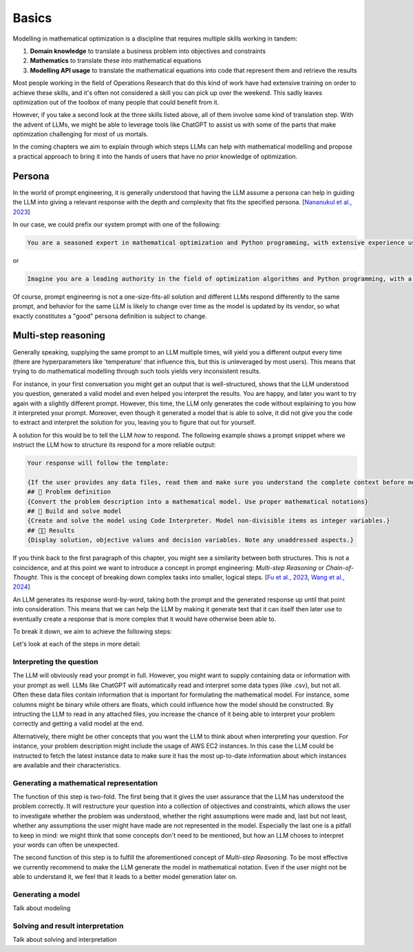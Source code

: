 Basics
======

Modelling in mathematical optimization is a discipline that requires multiple skills working in tandem:

1. **Domain knowledge** to translate a business problem into objectives and constraints
2. **Mathematics** to translate these into mathematical equations
3. **Modelling API usage** to translate the mathematical equations into code that represent them and retrieve the results

Most people working in the field of Operations Research that do this kind of work have had extensive training on order
to achieve these skills, and it's often not considered a skill you can pick up over the weekend. This sadly leaves
optimization out of the toolbox of many people that could benefit from it.

However, if you take a second look at the three skills listed above, all of them involve some kind of translation step.
With the advent of LLMs, we might be able to leverage tools like ChatGPT to assist us with some of the parts that
make optimization challenging for most of us mortals.

In the coming chapters we aim to explain through which steps LLMs can help with mathematical modelling and propose
a practical approach to bring it into the hands of users that have no prior knowledge of optimization.

Persona
-------
In the world of prompt engineering, it is generally understood that having the LLM assume a persona can help in guiding
the LLM into giving a relevant response with the depth and complexity that fits the specified persona. [`Nananukul et al., 2023  <https://arxiv.org/abs/2310.06174>`__]

In our case, we could prefix our system prompt with one of the following:

.. code-block:: console

   You are a seasoned expert in mathematical optimization and Python programming, with extensive experience using the gurobipy library for solving complex optimization problems.

or

.. code-block:: console

   Imagine you are a leading authority in the field of optimization algorithms and Python programming, with a particular focus on utilizing the pyomo library for modeling and solving optimization problems.

Of course, prompt engineering is not a one-size-fits-all solution and different LLMs respond differently to the same
prompt, and behavior for the same LLM is likely to change over time as the model is updated by its vendor, so what
exactly constitutes a "good" persona definition is subject to change.

.. _funnel:

Multi-step reasoning
--------------------
Generally speaking, supplying the same prompt to an LLM multiple times, will yield you a different output every time
(there are hyperparameters like 'temperature' that influence this, but this is unleveraged by most users). This means
that trying to do mathematical modelling through such tools yields very inconsistent results.

For instance, in your first conversation you might get an output that is well-structured, shows that the LLM understood
you question, generated a valid model and even helped you interpret the results. You are happy, and later you want to
try again with a slightly different prompt. However, this time, the LLM only generates the code without explaining to
you how it interpreted your prompt. Moreover, even though it generated a model that is able to solve, it did not give
you the code to extract and interpret the solution for you, leaving you to figure that out for yourself.

A solution for this would be to tell the LLM *how* to respond. The following example shows a prompt snippet where we
instruct the LLM how to structure its respond for a more reliable output:

.. code-block:: console

   Your response will follow the template:

   {If the user provides any data files, read them and make sure you understand the complete context before moving on}
   ## 🔢 Problem definition
   {Convert the problem description into a mathematical model. Use proper mathematical notations}
   ## 🐍 Build and solve model
   {Create and solve the model using Code Interpreter. Model non-divisible items as integer variables.}
   ## 👩‍🏫 Results
   {Display solution, objective values and decision variables. Note any unaddressed aspects.}

If you think back to the first paragraph of this chapter, you might see a similarity between both structures. This
is not a coincidence, and at this point we want to introduce a concept in prompt engineering: *Multi-step Reasoning*
or *Chain-of-Thought*. This is the concept of breaking down complex tasks into smaller, logical steps. [`Fu et al., 2023  <https://openreview.net/forum?id=yf1icZHC-l9>`__, `Wang et al., 2024  <https://arxiv.org/abs/2305.04091>`__]

An LLM generates its response word-by-word, taking both the prompt and the generated response up until that
point into consideration. This means that we can help the LLM by making it generate text that it can itself then
later use to eventually create a response that is more complex that it would have otherwise been able to.

To break it down, we aim to achieve the following steps:


.. grid:: 1
   :gutter: 2

   .. grid-item::
      .. card::
         :shadow: md
         :text-align: center
         :width: 50%

         Interpreting the question

   .. grid-item::
      .. raw:: html

         <div style="width: 50%; text-align: center; font-size: 24px;">&#8595;</div>

   .. grid-item::
      .. card::
         :shadow: md
         :text-align: center
         :width: 50%

         Generating the mathematical representation

   .. grid-item::
      .. raw:: html

         <div style="width: 50%; text-align: center; font-size: 24px;">&#8595;</div>

   .. grid-item::
      .. card::
         :shadow: md
         :text-align: center
         :width: 50%

         Generating the model

   .. grid-item::
      .. raw:: html

         <div style="width: 50%; text-align: center; font-size: 24px;">&#8595;</div>

   .. grid-item::
      .. card::
         :shadow: md
         :text-align: center
         :width: 50%

         Solving and result interpretation

Let's look at each of the steps in more detail:

Interpreting the question
^^^^^^^^^^^^^^^^^^^^^^^^^
The LLM will obviously read your prompt in full. However, you might want to supply containing data or information
with your prompt as well. LLMs like ChatGPT will automatically read and interpret some data types (like .csv), but
not all. Often these data files contain information that is important for formulating the mathematical model. For
instance, some columns might be binary while others are floats, which could influence how the model should be
constructed. By intructing the LLM to read in any attached files, you increase the chance of it being able to interpret your
problem correctly and getting a valid model at the end.

Alternatively, there might be other concepts that you want the LLM to think about when interpreting your question. For
instance, your problem description might include the usage of AWS EC2 instances. In this case the LLM could be
instructed to fetch the latest instance data to make sure it has the most up-to-date information about which
instances are available and their characteristics.

Generating a mathematical representation
^^^^^^^^^^^^^^^^^^^^^^^^^^^^^^^^^^^^^^^^
The function of this step is two-fold. The first being that it gives the user assurance that the LLM has understood
the problem correctly. It will restructure your question into a collection of objectives and constraints, which allows
the user to investigate whether the problem was understood, whether the right assumptions were made and, last but not
least, whether any assumptions the user might have made are not represented in the model. Especially the last one is
a pitfall to keep in mind: we might think that some concepts don't need to be mentioned, but how an LLM choses
to interpret your words can often be unexpected.

The second function of this step is to fulfill the aforementioned concept of *Multi-step Reasoning*. To be most
effective we currently recommend to make the LLM generate the model in mathematical notation. Even if the user
might not be able to understand it, we feel that it leads to a better model generation later on.

Generating a model
^^^^^^^^^^^^^^^^^^
Talk about modeling

Solving and result interpretation
^^^^^^^^^^^^^^^^^^^^^^^^^^^^^^^^^
Talk about solving and interpretation
